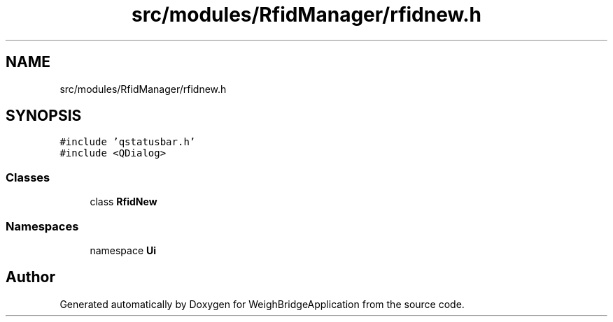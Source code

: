 .TH "src/modules/RfidManager/rfidnew.h" 3 "Tue Mar 7 2023" "Version 0.0.1" "WeighBridgeApplication" \" -*- nroff -*-
.ad l
.nh
.SH NAME
src/modules/RfidManager/rfidnew.h
.SH SYNOPSIS
.br
.PP
\fC#include 'qstatusbar\&.h'\fP
.br
\fC#include <QDialog>\fP
.br

.SS "Classes"

.in +1c
.ti -1c
.RI "class \fBRfidNew\fP"
.br
.in -1c
.SS "Namespaces"

.in +1c
.ti -1c
.RI "namespace \fBUi\fP"
.br
.in -1c
.SH "Author"
.PP 
Generated automatically by Doxygen for WeighBridgeApplication from the source code\&.
